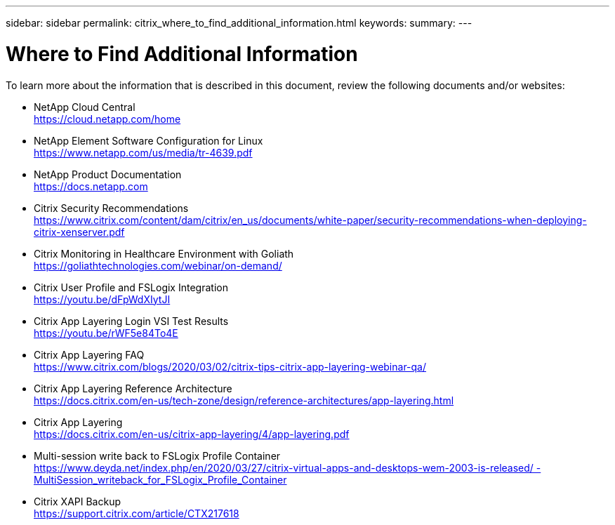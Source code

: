---
sidebar: sidebar
permalink: citrix_where_to_find_additional_information.html
keywords:
summary:
---

= Where to Find Additional Information
:hardbreaks:
:nofooter:
:icons: font
:linkattrs:
:imagesdir: ./../media/

//
// This file was created with NDAC Version 0.9 (July 10, 2020)
//
// 2020-07-31 10:32:39.023118
//

[.lead]

To learn more about the information that is described in this document, review the following documents and/or websites:

* NetApp Cloud Central
https://cloud.netapp.com/home[https://cloud.netapp.com/home^]

* NetApp Element Software Configuration for Linux
https://www.netapp.com/us/media/tr-4639.pdf[https://www.netapp.com/us/media/tr-4639.pdf^]

* NetApp Product Documentation
https://docs.netapp.com[https://docs.netapp.com^]

* Citrix Security Recommendations
https://www.citrix.com/content/dam/citrix/en_us/documents/white-paper/security-recommendations-when-deploying-citrix-xenserver.pdf[https://www.citrix.com/content/dam/citrix/en_us/documents/white-paper/security-recommendations-when-deploying-citrix-xenserver.pdf^]

* Citrix Monitoring in Healthcare Environment with Goliath
https://goliathtechnologies.com/webinar/on-demand/[https://goliathtechnologies.com/webinar/on-demand/^]

* Citrix User Profile and FSLogix Integration
https://youtu.be/dFpWdXIytJI[https://youtu.be/dFpWdXIytJI^]

* Citrix App Layering Login VSI Test Results
https://youtu.be/rWF5e84To4E[https://youtu.be/rWF5e84To4E^]

* Citrix App Layering FAQ
https://www.citrix.com/blogs/2020/03/02/citrix-tips-citrix-app-layering-webinar-qa/[https://www.citrix.com/blogs/2020/03/02/citrix-tips-citrix-app-layering-webinar-qa/^]

* Citrix App Layering Reference Architecture
https://docs.citrix.com/en-us/tech-zone/design/reference-architectures/app-layering.html[https://docs.citrix.com/en-us/tech-zone/design/reference-architectures/app-layering.html^]

* Citrix App Layering
https://docs.citrix.com/en-us/citrix-app-layering/4/app-layering.pdf[https://docs.citrix.com/en-us/citrix-app-layering/4/app-layering.pdf^]

* Multi-session write back to FSLogix Profile Container
https://www.deyda.net/index.php/en/2020/03/27/citrix-virtual-apps-and-desktops-wem-2003-is-released/%20-%20MultiSession_writeback_for_FSLogix_Profile_Container[https://www.deyda.net/index.php/en/2020/03/27/citrix-virtual-apps-and-desktops-wem-2003-is-released/ - MultiSession_writeback_for_FSLogix_Profile_Container^]

* Citrix XAPI Backup
https://support.citrix.com/article/CTX217618[https://support.citrix.com/article/CTX217618^]
